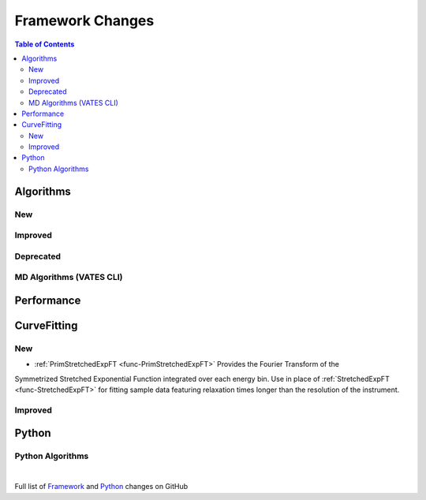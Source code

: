 =================
Framework Changes
=================

.. contents:: Table of Contents
   :local:

Algorithms
----------

New
###


Improved
########


Deprecated
##########

MD Algorithms (VATES CLI)
#########################

Performance
-----------

CurveFitting
------------

New
###

- :ref:`PrimStretchedExpFT <func-PrimStretchedExpFT>` Provides the Fourier Transform of the
Symmetrized Stretched Exponential Function integrated over each energy bin. Use in place of
:ref:`StretchedExpFT <func-StretchedExpFT>` for fitting sample data featuring relaxation times
longer than the resolution of the instrument.

Improved
########

Python
------

Python Algorithms
#################

|

Full list of
`Framework <http://github.com/mantidproject/mantid/pulls?q=is%3Apr+milestone%3A%22Release+3.11%22+is%3Amerged+label%3A%22Component%3A+Framework%22>`__
and
`Python <http://github.com/mantidproject/mantid/pulls?q=is%3Apr+milestone%3A%22Release+3.11%22+is%3Amerged+label%3A%22Component%3A+Python%22>`__
changes on GitHub
